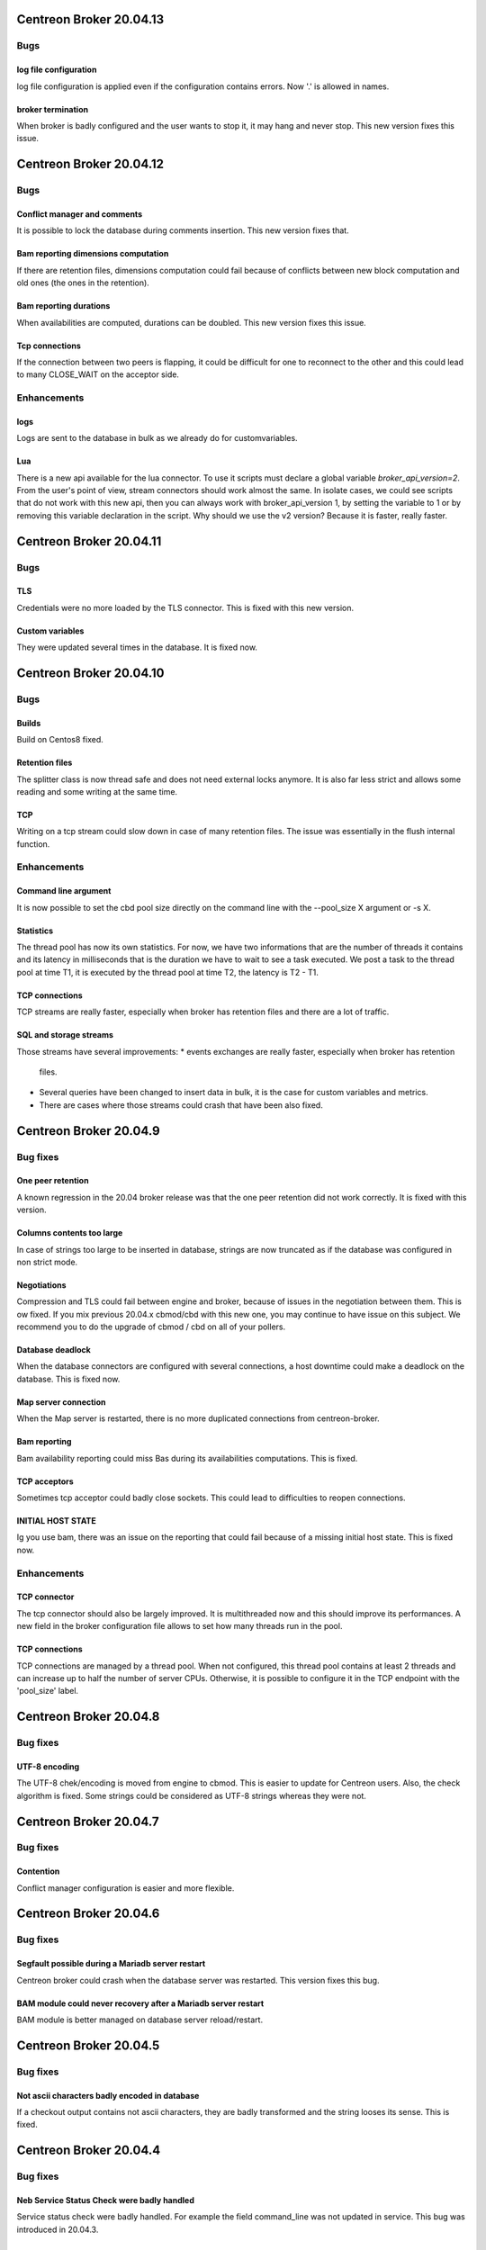 ========================
Centreon Broker 20.04.13
========================

****
Bugs
****

log file configuration
======================
log file configuration is applied even if the configuration contains errors.
Now '.' is allowed in names.

broker termination
==================
When broker is badly configured and the user wants to stop it, it may hang and
never stop. This new version fixes this issue.

========================
Centreon Broker 20.04.12
========================

****
Bugs
****

Conflict manager and comments
=============================
It is possible to lock the database during comments insertion. This new version
fixes that.

Bam reporting dimensions computation
====================================
If there are retention files, dimensions computation could fail because of
conflicts between new block computation and old ones (the ones in the
retention).

Bam reporting durations
=======================
When availabilities are computed, durations can be doubled. This new version
fixes this issue.

Tcp connections
===============
If the connection between two peers is flapping, it could be difficult for one
to reconnect to the other and this could lead to many CLOSE_WAIT on the
acceptor side.

************
Enhancements
************

logs
====
Logs are sent to the database in bulk as we already do for customvariables.

Lua
===
There is a new api available for the lua connector. To use it scripts must
declare a global variable `broker_api_version=2`. From the user's point of view,
stream connectors should work almost the same. In isolate cases, we could see
scripts that do not work with this new api, then you can always work with
broker_api_version 1, by setting the variable to 1 or by removing this variable
declaration in the script. Why should we use the v2 version? Because it is
faster, really faster.

========================
Centreon Broker 20.04.11
========================

****
Bugs
****

TLS
===
Credentials were no more loaded by the TLS connector. This is fixed with this
new version.

Custom variables
================
They were updated several times in the database. It is fixed now.

========================
Centreon Broker 20.04.10
========================

****
Bugs
****

Builds
======
Build on Centos8 fixed.

Retention files
===============
The splitter class is now thread safe and does not need external locks anymore.
It is also far less strict and allows some reading and some writing at the same
time.

TCP
===
Writing on a tcp stream could slow down in case of many retention files. The
issue was essentially in the flush internal function.

************
Enhancements
************

Command line argument
=====================
It is now possible to set the cbd pool size directly on the command line with
the --pool_size X argument or -s X.

Statistics
==========
The thread pool has now its own statistics. For now, we have two informations
that are the number of threads it contains and its latency in milliseconds that
is the duration we have to wait to see a task executed. We post a task to the
thread pool at time T1, it is executed by the thread pool at time T2, the
latency is T2 - T1.

TCP connections
===============
TCP streams are really faster, especially when broker has retention files and
there are a lot of traffic.

SQL and storage streams
=======================
Those streams have several improvements:
* events exchanges are really faster, especially when broker has retention
  files.
* Several queries have been changed to insert data in bulk, it is the case for
  custom variables and metrics.
* There are cases where those streams could crash that have been also fixed.

=======================
Centreon Broker 20.04.9
=======================

*********
Bug fixes
*********

One peer retention
==================
A known regression in the 20.04 broker release was that the one peer retention
did not work correctly. It is fixed with this version.

Columns contents too large
==========================
In case of strings too large to be inserted in database, strings are now
truncated as if the database was configured in non strict mode.

Negotiations
============
Compression and TLS could fail between engine and broker, because of issues in
the negotiation between them. This is ow fixed. If you mix previous 20.04.x
cbmod/cbd with this new one, you may continue to have issue on this subject.
We recommend you to do the upgrade of cbmod / cbd on all of your pollers.

Database deadlock
=================
When the database connectors are configured with several connections, a host
downtime could make a deadlock on the database. This is fixed now.

Map server connection
=====================
When the Map server is restarted, there is no more duplicated connections from
centreon-broker.

Bam reporting
=============
Bam availability reporting could miss Bas during its availabilities
computations. This is fixed.

TCP acceptors
=============
Sometimes tcp acceptor could badly close sockets. This could lead to
difficulties to reopen connections.

INITIAL HOST STATE
==================
Ig you use bam, there was an issue on the reporting that could fail because of
a missing initial host state. This is fixed now.

************
Enhancements
************

TCP connector
=============
The tcp connector should also be largely improved. It is multithreaded now and
this should improve its performances. A new field in the broker configuration
file allows to set how many threads run in the pool.

TCP connections
===============
TCP connections are managed by a thread pool. When not configured, this thread
pool contains at least 2 threads and can increase up to half the number of
server CPUs. Otherwise, it is possible to configure it in the TCP endpoint with
the 'pool_size' label.

=======================
Centreon Broker 20.04.8
=======================

*********
Bug fixes
*********

UTF-8 encoding
==============
The UTF-8 chek/encoding is moved from engine to cbmod. This is easier to update
for Centreon users. Also, the check algorithm is fixed. Some strings could be
considered as UTF-8 strings whereas they were not.

=======================
Centreon Broker 20.04.7
=======================

*********
Bug fixes
*********

Contention
==========
Conflict manager configuration is easier and more flexible.

=======================
Centreon Broker 20.04.6
=======================

*********
Bug fixes
*********

Segfault possible during a Mariadb server restart
=================================================
Centreon broker could crash when the database server was restarted. This version
fixes this bug.

BAM module could never recovery after a Mariadb server restart
==============================================================
BAM module is better managed on database server reload/restart.

=======================
Centreon Broker 20.04.5
=======================

*********
Bug fixes
*********

Not ascii characters badly encoded in database
==============================================
If a checkout output contains not ascii characters, they are badly transformed
and the string looses its sense. This is fixed.

=======================
Centreon Broker 20.04.4
=======================

*********
Bug fixes
*********

Neb Service Status Check were badly handled
===========================================
Service status check were badly handled. For example the field
command_line was not updated in service. This bug was introduced
in 20.04.3.

=======================
Centreon Broker 20.04.3
=======================

*********
Bug fixes
*********

Events were badly acknowledged after being sent to the database
===============================================================
SQL/storage dis not ack all the events. This produced retention files.

Long events could be corrupted
==============================
There was a bug in the long events management.

Filter on events entering in storage
====================================
A bug on this filter is now fixed.

Retention files
===============
A regression was introduced. All the retention files could not be read.

MariaDB strict mode
===================
The strict mode implies that strings too long for a column break queries. To
avoid this, we truncate too long strings and set a warning log for users.

=======================
Centreon Broker 20.04.2
=======================

*********
Bug fixes
*********

BBDO is sending corrupted data
==============================
Data could be badly sent. Now it is fixed.

************
Enhancements
************

Stream connector
================
The Stream connector cache has three new functions that are get_notes(),
get_notes_url() and get_action_url(). They can be used on hosts or on services.
To use them on hosts, you just have to give the host id as parameter. To use
them on services, you just have to give the host id and the service id as
parameters. All this is detailed in the Broker documentation.

It is also possible to get the severity of a host or a service. We provide now
the function broker_cache:get_severity(host_id, service_id). If you just give
the host_id, we suppose you want a host severity.

=======================
Centreon Broker 20.04.1
=======================

************
Enhancements
************

Perfdata parser
===============
The parser is less strict. It tries to keep good metrics among bad ones.

New Lua function in the streamconnector
=======================================
There is a new function broker.stat(filename) to get informations about the
filename.

*********
Bug fixes
*********

Strict mode of the database
===========================
Too long strings to insert in database are cut so that cbd continues to work.
This will be improved in a future Broker version. A warning is logged so that
the user can change his configuration to avoid that.

Perfdata parsing
================
Special characters like '\\r' were not parsed correctly.

conflict manager
================
In case of bad configurations concerning the database, cbd can crash. This is
fixed with with new version.

=======================
Centreon Broker 20.04.0
=======================

************
Enhancements
************

Removal of Qt
=============
Broker does not need Qt anymore.

Lua
===

New function to decode a Json string into a Lua table.

Json
=====
Switch from Xml config to Json. We used json11 toolkit, and remove
all ref for yajl from sources.

Network
========
Switch from QtNetwork to Asio. We start an effort to avoir copy in network
buffers.

Optimization
============
Migration of the code to C++11.

Better tests Coverage
======================
We now have 370+ tests (+280%). It allow us to have a better code coverage
of the code base.

Stream connector
================

The stream connector is now asynchronous. If it has to execute a script that
is too slow, it won't slow down Broker. Broker will just return messages
complaining about the slowness of the script.

Another change, now when a stream connector crashes, Broker does not terminate
but just returns an error message containing the Lua interpreter error.

*********
Bug fixes
*********

Influxdb connector and retention
================================

If a retention is configured on the influxdb server and centreon-broker sends
too old data compared to this retention, the connector ends with an error and
centreon-broker pushes data in retention instead of throwing them away.
This patch fixes that.
